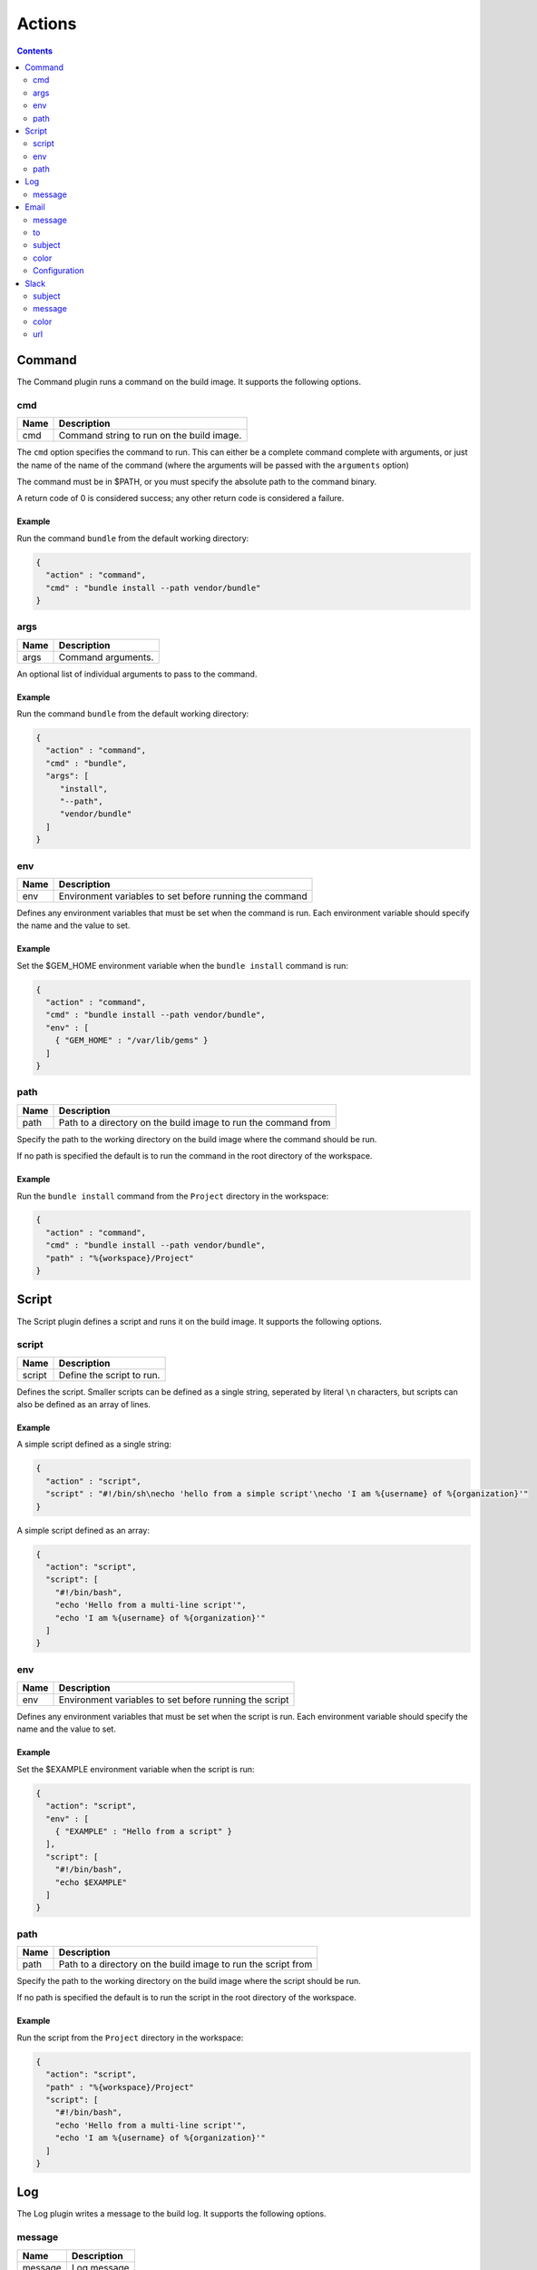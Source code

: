 .. _actions-plugin:

#######
Actions
#######

.. contents::
   :depth: 2

.. _command-plugin:

*******
Command
*******

The Command plugin runs a command on the build image. It supports the
following options.

cmd
===

===== ====================================================
Name  Description
===== ====================================================
cmd   Command string to run on the build image.
===== ====================================================

The ``cmd`` option specifies the command to run. This can either be a complete
command complete with arguments, or just the name of the name of the command
(where the arguments will be passed with the ``arguments`` option)

The command must be in $PATH, or you must specify the absolute path to the
command binary.

A return code of 0 is considered success; any other return code is considered
a failure.

Example
-------

Run the command ``bundle`` from the default working directory:

.. code:: json

  {
    "action" : "command",
    "cmd" : "bundle install --path vendor/bundle"
  }

args
====

===== ====================================================
Name  Description
===== ====================================================
args  Command arguments.
===== ====================================================

An optional list of individual arguments to pass to the command.

Example
-------

Run the command ``bundle`` from the default working directory:

.. code:: json

  {
    "action" : "command",
    "cmd" : "bundle",
    "args": [
       "install",
       "--path",
       "vendor/bundle"
    ]
  }

env
===

===== =======================================================
Name  Description
===== =======================================================
env   Environment variables to set before running the command
===== =======================================================

Defines any environment variables that must be set when the command is run.
Each environment variable should specify the name and the value to set.

Example
-------

Set the $GEM_HOME environment variable when the ``bundle install`` command is
run:

.. code:: json

  {
    "action" : "command",
    "cmd" : "bundle install --path vendor/bundle",
    "env" : [
      { "GEM_HOME" : "/var/lib/gems" }
    ]
  }

path
====

===== ==============================================================
Name  Description
===== ==============================================================
path  Path to a directory on the build image to run the command from
===== ==============================================================

Specify the path to the working directory on the build image where the command
should be run.

If no path is specified the default is to run the command in the root directory
of the workspace.

Example
-------

Run the ``bundle install`` command from the ``Project`` directory in the
workspace:

.. code::

  {
    "action" : "command",
    "cmd" : "bundle install --path vendor/bundle",
    "path" : "%{workspace}/Project"
  }

.. _script-plugin:

******
Script
******

The Script plugin defines a script and runs it on the build image. It supports
the following options.

script
======

====== ==============================================================
Name   Description
====== ==============================================================
script Define the script to run.
====== ==============================================================

Defines the script. Smaller scripts can be defined as a single string,
seperated by literal ``\n`` characters, but scripts can also be defined as an
array of lines.

Example
-------

A simple script defined as a single string:

.. code:: json

  {
    "action" : "script",
    "script" : "#!/bin/sh\necho 'hello from a simple script'\necho 'I am %{username} of %{organization}'"
  }

A simple script defined as an array:

.. code:: json

  {
    "action": "script",
    "script": [
      "#!/bin/bash",
      "echo 'Hello from a multi-line script'",
      "echo 'I am %{username} of %{organization}'"
    ]
  }

env
===

===== =======================================================
Name  Description
===== =======================================================
env   Environment variables to set before running the script
===== =======================================================

Defines any environment variables that must be set when the script is run.
Each environment variable should specify the name and the value to set.

Example
-------

Set the $EXAMPLE environment variable when the script is run:

.. code:: json

  {
    "action": "script",
    "env" : [
      { "EXAMPLE" : "Hello from a script" }
    ],
    "script": [
      "#!/bin/bash",
      "echo $EXAMPLE"
    ]
  }

path
====

===== ==============================================================
Name  Description
===== ==============================================================
path  Path to a directory on the build image to run the script from
===== ==============================================================

Specify the path to the working directory on the build image where the script
should be run.

If no path is specified the default is to run the script in the root directory
of the workspace.

Example
-------

Run the script from the ``Project`` directory in the workspace:

.. code::

  {
    "action": "script",
    "path" : "%{workspace}/Project"
    "script": [
      "#!/bin/bash",
      "echo 'Hello from a multi-line script'",
      "echo 'I am %{username} of %{organization}'"
    ]
  }

.. _log-plugin:

***
Log
***

The Log plugin writes a message to the build log. It supports the following
options.

message
=======

======= ==============================================================
Name    Description
======= ==============================================================
message Log message
======= ==============================================================

Specify the log message.

Example
-------

.. code:: json

  {
    "action" : "log",
    "message" : "Hello from Cyclid"
  }

.. _email-plugin:

*****
Email
*****

The Email plugin send an email notification. It supports the following options.

message
=======

======= ==============================================================
Name    Description
======= ==============================================================
message Email message body
======= ==============================================================

Specify the email message body.

to
==

======= ==============================================================
Name    Description
======= ==============================================================
to      Email recipiant address
======= ==============================================================

The email address to send the message to.


Example
-------

.. code:: json

  {
    "action" : "email",
    "message" : "This is an email from Cyclid",
    "to" : "user@example.com"
  }

subject
=======

======= ==============================================================
Name    Description
======= ==============================================================
subject Email message subject
======= ==============================================================

An optional subject. If no subject is specified the default of
``Cyclid notification`` is used.

Example
-------

.. code:: json

  {
    "action" : "email",
    "subject" : "Example message",
    "message" : "This is an email from Cyclid",
    "to" : "user@example.com"
  }

color
=====

======= ==============================================================
Name    Description
======= ==============================================================
color   Email body highlight color
======= ==============================================================

Email messages sent by Cyclid highlight the message subject; you can use the
``color`` option to set this color for different classes of emails E.g. a
failure message could set the color to red.

Example
-------

.. code:: json

  {
    "action" : "email",
    "color" : "red",
    "message" : "This is an email from Cyclid",
    "to" : "user@example.com"
  }

Configuration
=============

The email plugin supports the following configuration options.

See the :ref:`configuration-file` documentation for more information on
configuring plugins.

+----------+-----------+------------------+-------------------------------+
| Name     | Required? | Default          | Description                   |
+==========+===========+==================+===============================+
| server   | No        | localhost        | The SMTP relay server.        |
+----------+-----------+------------------+-------------------------------+
| port     | No        | 587              | SMTP server port.             |
+----------+-----------+------------------+-------------------------------+
| from     | No        | cyclid@cyclid.io | "From" address of the sender. |
+----------+-----------+------------------+-------------------------------+
| username | No        |                  | SMTP server username.         |
+----------+-----------+------------------+-------------------------------+
| password | No        |                  | SMTP server password.         |
+----------+-----------+------------------+-------------------------------+

.. _slack-plugin:

*****
Slack
*****

The Slack plugin send a Slack message notification. It supports the following
options.

subject
=======

======= ==============================================================
Name    Description
======= ==============================================================
subject Slack message subject
======= ==============================================================

The subject of the Slack message.

message
=======

======= ==============================================================
Name    Description
======= ==============================================================
message Slack message body
======= ==============================================================

The message body text of the Slack message.

color
=====

======= ==============================================================
Name    Description
======= ==============================================================
color   Slack message highlight color
======= ==============================================================

You can use the ``color`` option to select the highlight color of the Slack
message E.g. a failure notification can set the color to ``danger``. If no
color is specified the default of ``good`` is used.

Example
-------

Send a failure notification to the default Slack channel, with the color set
to ``danger``:

.. code:: json

  {
    "action": "slack",
    "subject": "%{job_name} failed",
    "message": "Job %{organization}/%{job_name} (job #%{job_id}) failed.",
    "color": "danger"
  }

url
===

The Slack API URL. By default the Slack API URL is configured
organization-wide, and this URL will be used when no URL is specified. However
if you need to send a notification to a different Slack group, you can
over-ride the default with the ``url`` option.

Example
-------

.. code:: json

  {
    "action": "slack",
    "url" : "https://hooks.slack.com/services/T00000000/B00000000/XXXXXXXXXXXXXXXXXXXXXXXX",
    "subject": "%{job_name} succeeded",
    "message": "Job %{organization}/%{job_name} (job #%{job_id}) completed successfully.",
  }
